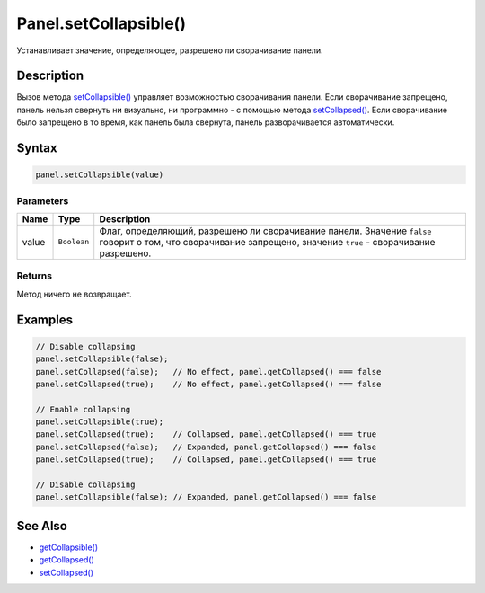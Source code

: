 Panel.setCollapsible()
======================

Устанавливает значение, определяющее, разрешено ли сворачивание панели.

Description
-----------

Вызов метода `setCollapsible() <../Panel.setCollapsible.html>`__ управляет
возможностью сворачивания панели. Если сворачивание запрещено, панель
нельзя свернуть ни визуально, ни программно - с помощью метода
`setCollapsed() <../Panel.setCollapsed.html>`__. Если сворачивание было
запрещено в то время, как панель была свернута, панель разворачивается
автоматически.

Syntax
------

.. code:: js

    panel.setCollapsible(value)

Parameters
~~~~~~~~~~

.. list-table::
   :header-rows: 1

   * - Name
     - Type
     - Description
   * - value
     - ``Boolean``
     - Флаг, определяющий, разрешено ли сворачивание панели. Значение ``false`` говорит о том, что сворачивание запрещено, значение ``true`` - сворачивание разрешено.


Returns
~~~~~~~

Метод ничего не возвращает.

Examples
--------

.. code:: js

    // Disable collapsing
    panel.setCollapsible(false);
    panel.setCollapsed(false);   // No effect, panel.getCollapsed() === false
    panel.setCollapsed(true);    // No effect, panel.getCollapsed() === false

    // Enable collapsing
    panel.setCollapsible(true);
    panel.setCollapsed(true);    // Collapsed, panel.getCollapsed() === true
    panel.setCollapsed(false);   // Expanded, panel.getCollapsed() === false
    panel.setCollapsed(true);    // Collapsed, panel.getCollapsed() === true

    // Disable collapsing
    panel.setCollapsible(false); // Expanded, panel.getCollapsed() === false

See Also
--------

-  `getCollapsible() <../Panel.getCollapsible.html>`__
-  `getCollapsed() <../Panel.getCollapsed.html>`__
-  `setCollapsed() <../Panel.setCollapsed.html>`__
